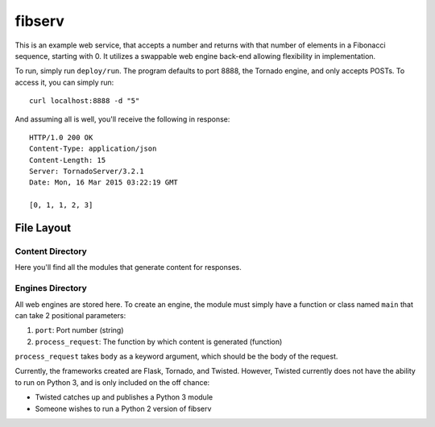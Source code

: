 =======
fibserv
=======

This is an example web service, that accepts a number and returns with that number
of elements in a Fibonacci sequence, starting with 0.  It utilizes a swappable 
web engine back-end allowing flexibility in implementation.

To run, simply run ``deploy/run``. The program defaults to port 8888, the Tornado
engine, and only accepts POSTs. To access it, you can simply run:

::

    curl localhost:8888 -d "5"

And assuming all is well, you'll receive the following in response:

::

    HTTP/1.0 200 OK
    Content-Type: application/json
    Content-Length: 15
    Server: TornadoServer/3.2.1
    Date: Mon, 16 Mar 2015 03:22:19 GMT 

    [0, 1, 1, 2, 3]


File Layout
===========

Content Directory
-----------------

Here you'll find all the modules that generate content for responses.

Engines Directory
-----------------

All web engines are stored here. To create an engine, the module must
simply have a function or class named ``main`` that can take 2 positional
parameters:

1. ``port``: Port number (string)
2. ``process_request``: The function by which content is generated (function)

``process_request`` takes ``body`` as a keyword argument, which should
be the body of the request.

Currently, the frameworks created are Flask, Tornado, and Twisted. However,
Twisted currently does not have the ability to run on Python 3, and is only 
included on the off chance:

- Twisted catches up and publishes a Python 3 module
- Someone wishes to run a Python 2 version of fibserv
